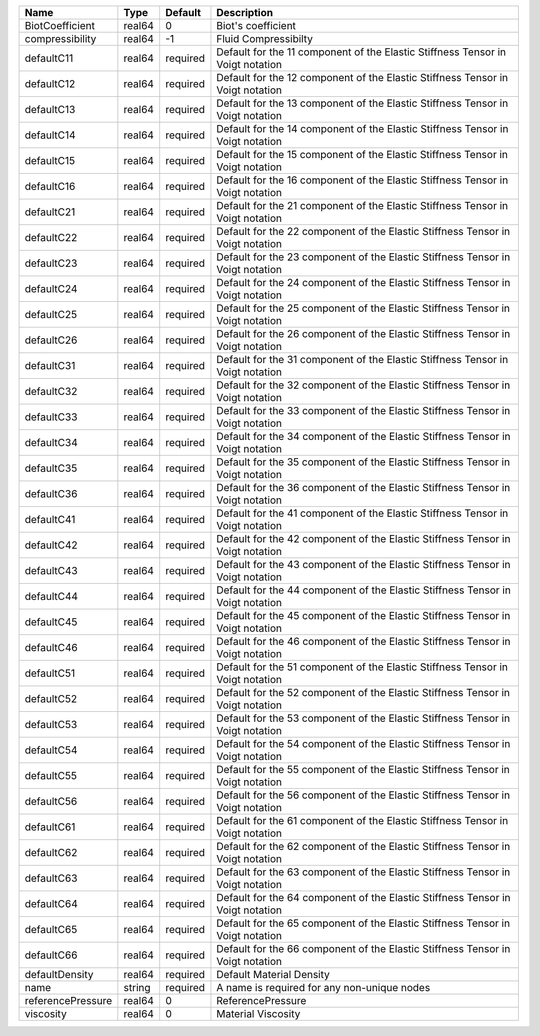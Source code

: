 

================= ====== ======== ============================================================================== 
Name              Type   Default  Description                                                                    
================= ====== ======== ============================================================================== 
BiotCoefficient   real64 0        Biot's coefficient                                                             
compressibility   real64 -1       Fluid Compressibilty                                                           
defaultC11        real64 required Default for the 11 component of the Elastic Stiffness Tensor in Voigt notation 
defaultC12        real64 required Default for the 12 component of the Elastic Stiffness Tensor in Voigt notation 
defaultC13        real64 required Default for the 13 component of the Elastic Stiffness Tensor in Voigt notation 
defaultC14        real64 required Default for the 14 component of the Elastic Stiffness Tensor in Voigt notation 
defaultC15        real64 required Default for the 15 component of the Elastic Stiffness Tensor in Voigt notation 
defaultC16        real64 required Default for the 16 component of the Elastic Stiffness Tensor in Voigt notation 
defaultC21        real64 required Default for the 21 component of the Elastic Stiffness Tensor in Voigt notation 
defaultC22        real64 required Default for the 22 component of the Elastic Stiffness Tensor in Voigt notation 
defaultC23        real64 required Default for the 23 component of the Elastic Stiffness Tensor in Voigt notation 
defaultC24        real64 required Default for the 24 component of the Elastic Stiffness Tensor in Voigt notation 
defaultC25        real64 required Default for the 25 component of the Elastic Stiffness Tensor in Voigt notation 
defaultC26        real64 required Default for the 26 component of the Elastic Stiffness Tensor in Voigt notation 
defaultC31        real64 required Default for the 31 component of the Elastic Stiffness Tensor in Voigt notation 
defaultC32        real64 required Default for the 32 component of the Elastic Stiffness Tensor in Voigt notation 
defaultC33        real64 required Default for the 33 component of the Elastic Stiffness Tensor in Voigt notation 
defaultC34        real64 required Default for the 34 component of the Elastic Stiffness Tensor in Voigt notation 
defaultC35        real64 required Default for the 35 component of the Elastic Stiffness Tensor in Voigt notation 
defaultC36        real64 required Default for the 36 component of the Elastic Stiffness Tensor in Voigt notation 
defaultC41        real64 required Default for the 41 component of the Elastic Stiffness Tensor in Voigt notation 
defaultC42        real64 required Default for the 42 component of the Elastic Stiffness Tensor in Voigt notation 
defaultC43        real64 required Default for the 43 component of the Elastic Stiffness Tensor in Voigt notation 
defaultC44        real64 required Default for the 44 component of the Elastic Stiffness Tensor in Voigt notation 
defaultC45        real64 required Default for the 45 component of the Elastic Stiffness Tensor in Voigt notation 
defaultC46        real64 required Default for the 46 component of the Elastic Stiffness Tensor in Voigt notation 
defaultC51        real64 required Default for the 51 component of the Elastic Stiffness Tensor in Voigt notation 
defaultC52        real64 required Default for the 52 component of the Elastic Stiffness Tensor in Voigt notation 
defaultC53        real64 required Default for the 53 component of the Elastic Stiffness Tensor in Voigt notation 
defaultC54        real64 required Default for the 54 component of the Elastic Stiffness Tensor in Voigt notation 
defaultC55        real64 required Default for the 55 component of the Elastic Stiffness Tensor in Voigt notation 
defaultC56        real64 required Default for the 56 component of the Elastic Stiffness Tensor in Voigt notation 
defaultC61        real64 required Default for the 61 component of the Elastic Stiffness Tensor in Voigt notation 
defaultC62        real64 required Default for the 62 component of the Elastic Stiffness Tensor in Voigt notation 
defaultC63        real64 required Default for the 63 component of the Elastic Stiffness Tensor in Voigt notation 
defaultC64        real64 required Default for the 64 component of the Elastic Stiffness Tensor in Voigt notation 
defaultC65        real64 required Default for the 65 component of the Elastic Stiffness Tensor in Voigt notation 
defaultC66        real64 required Default for the 66 component of the Elastic Stiffness Tensor in Voigt notation 
defaultDensity    real64 required Default Material Density                                                       
name              string required A name is required for any non-unique nodes                                    
referencePressure real64 0        ReferencePressure                                                              
viscosity         real64 0        Material Viscosity                                                             
================= ====== ======== ============================================================================== 



